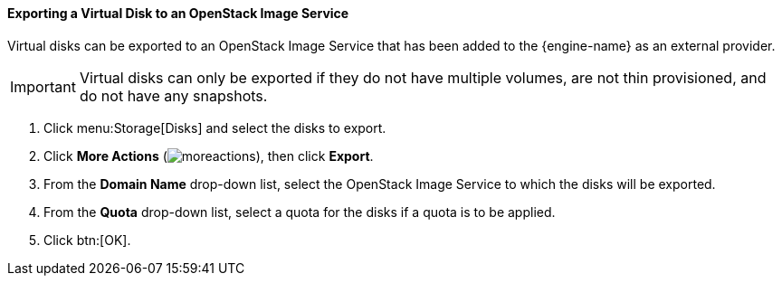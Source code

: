 [id="Exporting_a_Virtual_Disk_to_an_OpenStack_Image_Service_{context}"]
==== Exporting a Virtual Disk to an OpenStack Image Service

Virtual disks can be exported to an OpenStack Image Service that has been added to the {engine-name} as an external provider.

[IMPORTANT]
====
Virtual disks can only be exported if they do not have multiple volumes, are not thin provisioned, and do not have any snapshots.
====

. Click menu:Storage[Disks] and select the disks to export.
. Click *More Actions* (image:common/images/moreactions.png[]), then click *Export*.
. From the *Domain Name* drop-down list, select the OpenStack Image Service to which the disks will be exported.
. From the *Quota* drop-down list, select a quota for the disks if a quota is to be applied.
. Click btn:[OK].
